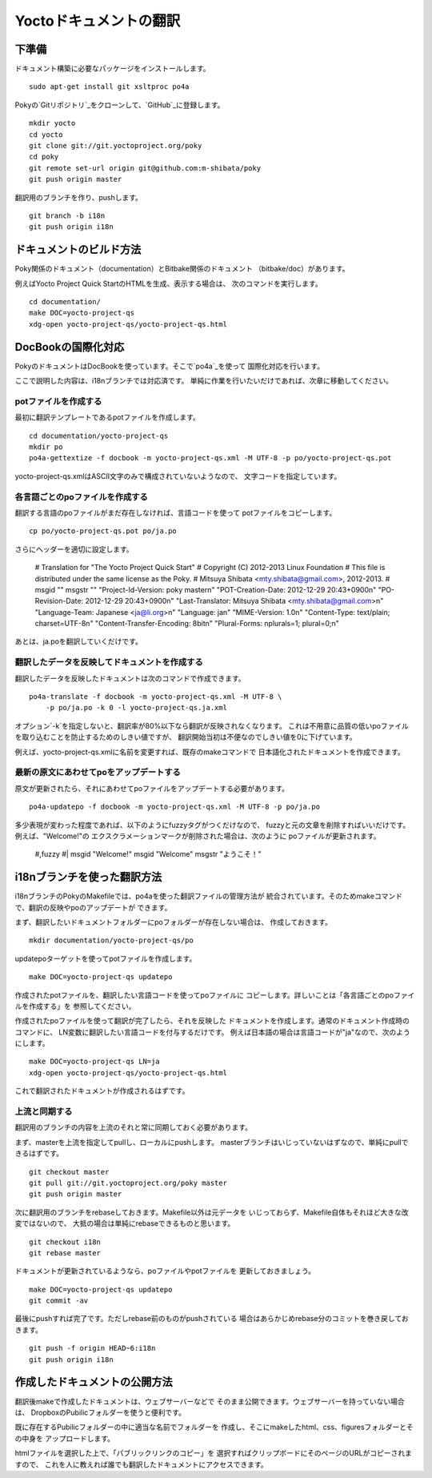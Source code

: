 =======================
Yoctoドキュメントの翻訳
=======================

下準備
======

ドキュメント構築に必要なパッケージをインストールします。 ::

    sudo apt-get install git xsltproc po4a

Pokyの`Gitリポジトリ`_をクローンして、`GitHub`_に登録します。 ::

    mkdir yocto
    cd yocto
    git clone git://git.yoctoproject.org/poky
    cd poky
    git remote set-url origin git@github.com:m-shibata/poky
    git push origin master

.. _Gitリポジトリ: http://git.yoctoproject.org/cgit/cgit.cgi/poky/

.. _GitHub: https://github.com/m-shibata

翻訳用のブランチを作り、pushします。 ::

    git branch -b i18n
    git push origin i18n


ドキュメントのビルド方法
========================

Poky関係のドキュメント（documentation）とBitbake関係のドキュメント
（bitbake/doc）があります。

例えばYocto Project Quick StartのHTMLを生成、表示する場合は、
次のコマンドを実行します。 ::

    cd documentation/
    make DOC=yocto-project-qs
    xdg-open yocto-project-qs/yocto-project-qs.html


DocBookの国際化対応
===================

PokyのドキュメントはDocBookを使っています。そこで`po4a`_を使って
国際化対応を行います。

.. _po4a: http://po4a.alioth.debian.org/man/man7/po4a.7.php

ここで説明した内容は、i18nブランチでは対応済です。
単純に作業を行いたいだけであれば、次章に移動してください。

potファイルを作成する
---------------------

最初に翻訳テンプレートであるpotファイルを作成します。 ::

    cd documentation/yocto-project-qs
    mkdir po
    po4a-gettextize -f docbook -m yocto-project-qs.xml -M UTF-8 -p po/yocto-project-qs.pot

yocto-project-qs.xmlはASCII文字のみで構成されていないようなので、
文字コードを指定しています。


各言語ごとのpoファイルを作成する
--------------------------------

翻訳する言語のpoファイルがまだ存在しなければ、言語コードを使って
potファイルをコピーします。 ::

    cp po/yocto-project-qs.pot po/ja.po

さらにヘッダーを適切に設定します。

    # Translation for "The Yocto Project Quick Start"
    # Copyright (C) 2012-2013 Linux Foundation
    # This file is distributed under the same license as the Poky.
    # Mitsuya Shibata <mty.shibata@gmail.com>, 2012-2013.
    #
    msgid ""
    msgstr ""
    "Project-Id-Version: poky master\n"
    "POT-Creation-Date: 2012-12-29 20:43+0900\n"
    "PO-Revision-Date: 2012-12-29 20:43+0900\n"
    "Last-Translator: Mitsuya Shibata <mty.shibata@gmail.com>\n"
    "Language-Team: Japanese <ja@li.org>\n"
    "Language: ja\n"
    "MIME-Version: 1.0\n"
    "Content-Type: text/plain; charset=UTF-8\n"
    "Content-Transfer-Encoding: 8bit\n"
    "Plural-Forms: nplurals=1; plural=0;\n"

あとは、ja.poを翻訳していくだけです。


翻訳したデータを反映してドキュメントを作成する
----------------------------------------------

翻訳したデータを反映したドキュメントは次のコマンドで作成できます。 ::

    po4a-translate -f docbook -m yocto-project-qs.xml -M UTF-8 \
        -p po/ja.po -k 0 -l yocto-project-qs.ja.xml

オプション`-k`を指定しないと、翻訳率が80%以下なら翻訳が反映されなくなります。
これは不用意に品質の低いpoファイルを取り込むことを防止するためのしきい値ですが、
翻訳開始当初は不便なのでしきい値を0に下げています。

例えば、yocto-project-qs.xmlに名前を変更すれば、既存のmakeコマンドで
日本語化されたドキュメントを作成できます。


最新の原文にあわせてpoをアップデートする
----------------------------------------

原文が更新されたら、それにあわせてpoファイルをアップデートする必要があります。 ::

    po4a-updatepo -f docbook -m yocto-project-qs.xml -M UTF-8 -p po/ja.po

多少表現が変わった程度であれば、以下のようにfuzzyタグがつくだけなので、
fuzzyと元の文章を削除すればいいだけです。例えば、"Welcome!"の
エクスクラメーションマークが削除された場合は、次のように
poファイルが更新されます。

    #,fuzzy
    #| msgid "Welcome!"
    msgid "Welcome"
    msgstr "ようこそ！"


i18nブランチを使った翻訳方法
============================

i18nブランチのPokyのMakefileでは、po4aを使った翻訳ファイルの管理方法が
統合されています。そのためmakeコマンドで、翻訳の反映やpoのアップデートが
できます。

まず、翻訳したいドキュメントフォルダーにpoフォルダーが存在しない場合は、
作成しておきます。 ::

    mkdir documentation/yocto-project-qs/po

updatepoターゲットを使ってpotファイルを作成します。 ::

    make DOC=yocto-project-qs updatepo

作成されたpotファイルを、翻訳したい言語コードを使ってpoファイルに
コピーします。詳しいことは「各言語ごとのpoファイルを作成する」を
参照してください。

作成されたpoファイルを使って翻訳が完了したら、それを反映した
ドキュメントを作成します。通常のドキュメント作成時のコマンドに、
LN変数に翻訳したい言語コードを付与するだけです。
例えば日本語の場合は言語コードが"ja"なので、次のようにします。 ::

    make DOC=yocto-project-qs LN=ja
    xdg-open yocto-project-qs/yocto-project-qs.html

これで翻訳されたドキュメントが作成されるはずです。


上流と同期する
--------------

翻訳用のブランチの内容を上流のそれと常に同期しておく必要があります。

まず、masterを上流を指定してpullし、ローカルにpushします。
masterブランチはいじっていないはずなので、単純にpullできるはずです。 ::

    git checkout master
    git pull git://git.yoctoproject.org/poky master
    git push origin master

次に翻訳用のブランチをrebaseしておきます。Makefile以外は元データを
いじっておらず、Makefile自体もそれほど大きな改変ではないので、
大抵の場合は単純にrebaseできるものと思います。 ::

    git checkout i18n
    git rebase master

ドキュメントが更新されているようなら、poファイルやpotファイルを
更新しておきましょう。 ::

    make DOC=yocto-project-qs updatepo
    git commit -av

最後にpushすれば完了です。ただしrebase前のものがpushされている
場合はあらかじめrebase分のコミットを巻き戻しておきます。 ::

    git push -f origin HEAD~6:i18n
    git push origin i18n


作成したドキュメントの公開方法
==============================

翻訳後makeで作成したドキュメントは、ウェブサーバーなどで
そのまま公開できます。ウェブサーバーを持っていない場合は、
DropboxのPubilicフォルダーを使うと便利です。

既に存在するPubilicフォルダーの中に適当な名前でフォルダーを
作成し、そこにmakeしたhtml、css、figuresフォルダーとその中身を
アップロードします。

htmlファイルを選択した上で、「パブリックリンクのコピー」を
選択すればクリップボードにそのページのURLがコピーされますので、
これを人に教えれば誰でも翻訳したドキュメントにアクセスできます。
